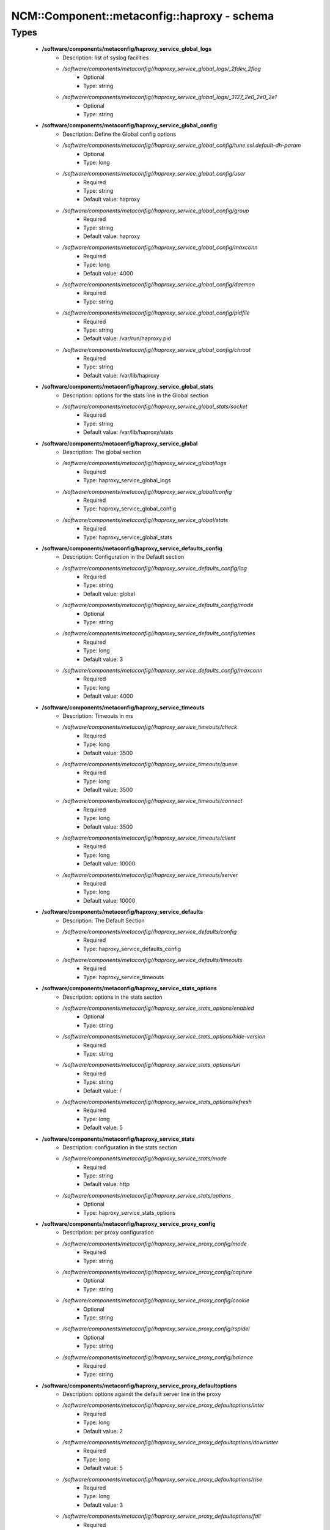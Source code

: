 ###############################################
NCM\::Component\::metaconfig\::haproxy - schema
###############################################

Types
-----

 - **/software/components/metaconfig/haproxy_service_global_logs**
    - Description: list of syslog facilities
    - */software/components/metaconfig//haproxy_service_global_logs/_2fdev_2flog*
        - Optional
        - Type: string
    - */software/components/metaconfig//haproxy_service_global_logs/_3127_2e0_2e0_2e1*
        - Optional
        - Type: string
 - **/software/components/metaconfig/haproxy_service_global_config**
    - Description: Define the Global config options
    - */software/components/metaconfig//haproxy_service_global_config/tune.ssl.default-dh-param*
        - Optional
        - Type: long
    - */software/components/metaconfig//haproxy_service_global_config/user*
        - Required
        - Type: string
        - Default value: haproxy
    - */software/components/metaconfig//haproxy_service_global_config/group*
        - Required
        - Type: string
        - Default value: haproxy
    - */software/components/metaconfig//haproxy_service_global_config/maxconn*
        - Required
        - Type: long
        - Default value: 4000
    - */software/components/metaconfig//haproxy_service_global_config/daemon*
        - Required
        - Type: string
    - */software/components/metaconfig//haproxy_service_global_config/pidfile*
        - Required
        - Type: string
        - Default value: /var/run/haproxy.pid
    - */software/components/metaconfig//haproxy_service_global_config/chroot*
        - Required
        - Type: string
        - Default value: /var/lib/haproxy
 - **/software/components/metaconfig/haproxy_service_global_stats**
    - Description: options for the stats line in the Global section
    - */software/components/metaconfig//haproxy_service_global_stats/socket*
        - Required
        - Type: string
        - Default value: /var/lib/haproxy/stats
 - **/software/components/metaconfig/haproxy_service_global**
    - Description: The global section
    - */software/components/metaconfig//haproxy_service_global/logs*
        - Required
        - Type: haproxy_service_global_logs
    - */software/components/metaconfig//haproxy_service_global/config*
        - Required
        - Type: haproxy_service_global_config
    - */software/components/metaconfig//haproxy_service_global/stats*
        - Required
        - Type: haproxy_service_global_stats
 - **/software/components/metaconfig/haproxy_service_defaults_config**
    - Description: Configuration in the Default section
    - */software/components/metaconfig//haproxy_service_defaults_config/log*
        - Required
        - Type: string
        - Default value: global
    - */software/components/metaconfig//haproxy_service_defaults_config/mode*
        - Optional
        - Type: string
    - */software/components/metaconfig//haproxy_service_defaults_config/retries*
        - Required
        - Type: long
        - Default value: 3
    - */software/components/metaconfig//haproxy_service_defaults_config/maxconn*
        - Required
        - Type: long
        - Default value: 4000
 - **/software/components/metaconfig/haproxy_service_timeouts**
    - Description: Timeouts in ms
    - */software/components/metaconfig//haproxy_service_timeouts/check*
        - Required
        - Type: long
        - Default value: 3500
    - */software/components/metaconfig//haproxy_service_timeouts/queue*
        - Required
        - Type: long
        - Default value: 3500
    - */software/components/metaconfig//haproxy_service_timeouts/connect*
        - Required
        - Type: long
        - Default value: 3500
    - */software/components/metaconfig//haproxy_service_timeouts/client*
        - Required
        - Type: long
        - Default value: 10000
    - */software/components/metaconfig//haproxy_service_timeouts/server*
        - Required
        - Type: long
        - Default value: 10000
 - **/software/components/metaconfig/haproxy_service_defaults**
    - Description: The Default Section
    - */software/components/metaconfig//haproxy_service_defaults/config*
        - Required
        - Type: haproxy_service_defaults_config
    - */software/components/metaconfig//haproxy_service_defaults/timeouts*
        - Required
        - Type: haproxy_service_timeouts
 - **/software/components/metaconfig/haproxy_service_stats_options**
    - Description: options in the stats section
    - */software/components/metaconfig//haproxy_service_stats_options/enabled*
        - Optional
        - Type: string
    - */software/components/metaconfig//haproxy_service_stats_options/hide-version*
        - Required
        - Type: string
    - */software/components/metaconfig//haproxy_service_stats_options/uri*
        - Required
        - Type: string
        - Default value: /
    - */software/components/metaconfig//haproxy_service_stats_options/refresh*
        - Required
        - Type: long
        - Default value: 5
 - **/software/components/metaconfig/haproxy_service_stats**
    - Description: configuration in the stats section
    - */software/components/metaconfig//haproxy_service_stats/mode*
        - Required
        - Type: string
        - Default value: http
    - */software/components/metaconfig//haproxy_service_stats/options*
        - Optional
        - Type: haproxy_service_stats_options
 - **/software/components/metaconfig/haproxy_service_proxy_config**
    - Description: per proxy configuration
    - */software/components/metaconfig//haproxy_service_proxy_config/mode*
        - Required
        - Type: string
    - */software/components/metaconfig//haproxy_service_proxy_config/capture*
        - Optional
        - Type: string
    - */software/components/metaconfig//haproxy_service_proxy_config/cookie*
        - Optional
        - Type: string
    - */software/components/metaconfig//haproxy_service_proxy_config/rspidel*
        - Optional
        - Type: string
    - */software/components/metaconfig//haproxy_service_proxy_config/balance*
        - Required
        - Type: string
 - **/software/components/metaconfig/haproxy_service_proxy_defaultoptions**
    - Description: options against the default server line in the proxy
    - */software/components/metaconfig//haproxy_service_proxy_defaultoptions/inter*
        - Required
        - Type: long
        - Default value: 2
    - */software/components/metaconfig//haproxy_service_proxy_defaultoptions/downinter*
        - Required
        - Type: long
        - Default value: 5
    - */software/components/metaconfig//haproxy_service_proxy_defaultoptions/rise*
        - Required
        - Type: long
        - Default value: 3
    - */software/components/metaconfig//haproxy_service_proxy_defaultoptions/fall*
        - Required
        - Type: long
        - Default value: 2
    - */software/components/metaconfig//haproxy_service_proxy_defaultoptions/slowstart*
        - Required
        - Type: long
        - Default value: 60
    - */software/components/metaconfig//haproxy_service_proxy_defaultoptions/maxqueue*
        - Required
        - Type: long
        - Default value: 128
    - */software/components/metaconfig//haproxy_service_proxy_defaultoptions/weight*
        - Required
        - Type: long
        - Default value: 100
 - **/software/components/metaconfig/haproxy_service_proxy_serveroptions**
    - Description: options to be added to each server in the proxy
    - */software/components/metaconfig//haproxy_service_proxy_serveroptions/cookie*
        - Optional
        - Type: string
 - **/software/components/metaconfig/haproxy_service_proxy**
    - Description: configuration of a proxy
    - */software/components/metaconfig//haproxy_service_proxy/name*
        - Required
        - Type: string
    - */software/components/metaconfig//haproxy_service_proxy/port*
        - Required
        - Type: type_port
    - */software/components/metaconfig//haproxy_service_proxy/binds*
        - Required
        - Type: string
    - */software/components/metaconfig//haproxy_service_proxy/config*
        - Required
        - Type: haproxy_service_proxy_config
    - */software/components/metaconfig//haproxy_service_proxy/options*
        - Optional
        - Type: string
    - */software/components/metaconfig//haproxy_service_proxy/defaultoptions*
        - Required
        - Type: haproxy_service_proxy_defaultoptions
    - */software/components/metaconfig//haproxy_service_proxy/servers*
        - Required
        - Type: dict
    - */software/components/metaconfig//haproxy_service_proxy/serveroptions*
        - Optional
        - Type: haproxy_service_proxy_serveroptions
    - */software/components/metaconfig//haproxy_service_proxy/timeouts*
        - Optional
        - Type: haproxy_service_timeouts
 - **/software/components/metaconfig/haproxy_service_bind_server_params**
    - */software/components/metaconfig//haproxy_service_bind_server_params/ssl*
        - Optional
        - Type: boolean
    - */software/components/metaconfig//haproxy_service_bind_server_params/ca-file*
        - Optional
        - Type: absolute_file_path
    - */software/components/metaconfig//haproxy_service_bind_server_params/crt*
        - Description: combined cert and key in pem format
        - Optional
        - Type: absolute_file_path
 - **/software/components/metaconfig/haproxy_service_server_params**
    - */software/components/metaconfig//haproxy_service_server_params/check*
        - Description: enable health check
        - Optional
        - Type: boolean
    - */software/components/metaconfig//haproxy_service_server_params/port*
        - Description: different health check port
        - Optional
        - Type: type_port
 - **/software/components/metaconfig/haproxy_service_bind_params**
 - **/software/components/metaconfig/haproxy_service_frontend**
    - */software/components/metaconfig//haproxy_service_frontend/bind*
        - Required
        - Type: string
    - */software/components/metaconfig//haproxy_service_frontend/port*
        - Optional
        - Type: type_port
    - */software/components/metaconfig//haproxy_service_frontend/default_backend*
        - Required
        - Type: string
    - */software/components/metaconfig//haproxy_service_frontend/params*
        - Optional
        - Type: haproxy_service_bind_params
 - **/software/components/metaconfig/haproxy_service_backend_server**
    - */software/components/metaconfig//haproxy_service_backend_server/name*
        - Required
        - Type: string
    - */software/components/metaconfig//haproxy_service_backend_server/ip*
        - Required
        - Type: type_ip
    - */software/components/metaconfig//haproxy_service_backend_server/port*
        - Optional
        - Type: type_port
    - */software/components/metaconfig//haproxy_service_backend_server/params*
        - Optional
        - Type: haproxy_service_server_params
 - **/software/components/metaconfig/haproxy_service_backend**
    - */software/components/metaconfig//haproxy_service_backend/options*
        - Optional
        - Type: string
    - */software/components/metaconfig//haproxy_service_backend/tcpchecks*
        - Optional
        - Type: string
    - */software/components/metaconfig//haproxy_service_backend/servers*
        - Required
        - Type: haproxy_service_backend_server
 - **/software/components/metaconfig/haproxy_service**
    - Description: haproxy config see: http://www.haproxy.org/download/1.4/doc/configuration.txt
    - */software/components/metaconfig//haproxy_service/global*
        - Required
        - Type: haproxy_service_global
    - */software/components/metaconfig//haproxy_service/defaults*
        - Required
        - Type: haproxy_service_defaults
    - */software/components/metaconfig//haproxy_service/stats*
        - Optional
        - Type: haproxy_service_stats
    - */software/components/metaconfig//haproxy_service/proxys*
        - Optional
        - Type: haproxy_service_proxy
    - */software/components/metaconfig//haproxy_service/frontends*
        - Optional
        - Type: haproxy_service_frontend
    - */software/components/metaconfig//haproxy_service/backends*
        - Optional
        - Type: haproxy_service_backend
